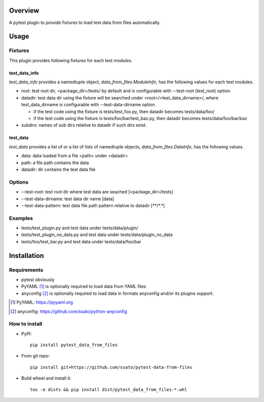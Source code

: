 Overview
==========

.. .. image:: https://img.shields.io/pypi/v/pytest_data_from_files.svg
   :target: https://pypi.python.org/pypi/pytest_data_from_files/
   :alt: [Latest Version]

.. .. image:: https://img.shields.io/pypi/pyversions/pytest_data_from_files.svg
   :target: https://pypi.python.org/pypi/pytest_data_from_files/
   :alt: [Python versions]

.. .. image:: https://img.shields.io/pypi/l/pytest_data_from_files.svg
   :target: https://pypi.python.org/pypi/pytest_data_from_files/
   :alt: MIT License

.. image:: https://github.com/ssato/pytest-data-from-files/workflows/Tests/badge.svg
   :target: https://github.com/ssato/pytest-data-from-files/actions?query=workflow%3ATests
   :alt: [Github Actions: Test status]

A pytest plugin to provide fixtures to load test data from files automatically.

Usage
======

Fixtures
----------

This plugin provides following fixtures for each test modules.

test_data_info
^^^^^^^^^^^^^^^^

*test_data_info* provides a namedtuple object, `data_from_files.ModuleInfo`,
has the following values for each test modules.

- root: test root dir, <package_dir>/tests/ by default and is configurable with --test-root (test_root) option.
- datadir: test data dir using the fixture will be searched under <root>/<test_data_dirname>/,  where test_data_dirname is configurable with --test-data-dirname option.

  - if the test code using the fixture is tests/test_foo.py, then datadir becomes tests/data/foo/
  - if the test code using the fixture is tests/foo/bar/test_baz.py, then datadir becomes tests/data/foo/bar/baz

- subdirs: names of sub dirs relative to datadir if such dirs exist.

test_data
^^^^^^^^^^

*test_data* provides a list of or a list of lists of namedtuple objects,
`data_from_files.DataInfo`, has the following values.

- data: data loaded from a file <path> under <datadir>
- path: a file path contains the data
- datadir: dir contains the test data file

Options
---------------

- --test-root: test root dir where test data are seached [<package_dir>/tests]
- --test-data-dirname: test data dir name [data]
- --test-data-pattern: test data file path pattern relative to datadir [\*\*/\*.\*]

Examples
-----------

- tests/test_plugin.py and test data under tests/data/plugin/
- tests/test_plugin_no_data.py and test data under tests/data/plugin_no_data
- tests/foo/test_bar.py and test data under tests/data/foo/bar

Installation
==============

Requirements
---------------

- pytest obviously
- PyYAML [#]_ is optionally required to load data from YAML files
- anyconfig [#]_ is optionally required to load data in formats anyconfig and/or its plugins support.

.. [#] PyYAML: https://pyyaml.org
.. [#] anyconfig: https://github.com/ssato/python-anyconfig

How to install
----------------

- PyPI::

    pip install pytest_data_from_files

- From git repo::

    pip install git+https://github.com/ssato/pytest-data-from-files

- Build wheel and install it::

    tox -e dists && pip install dist/pytest_data_from_files-*.whl

.. vim:sw=2:ts=2:et:
